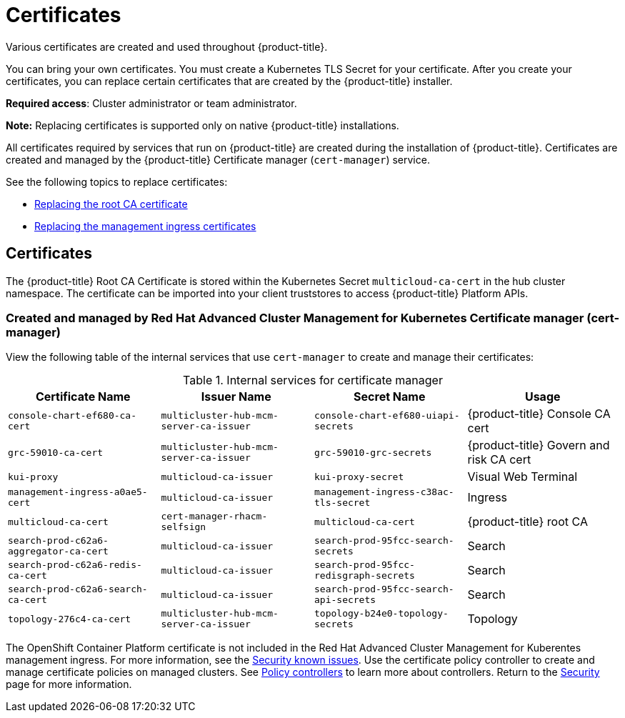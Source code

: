 [#certificates]
= Certificates

Various certificates are created and used throughout {product-title}.

You can bring your own certificates. 
You must create a Kubernetes TLS Secret for your certificate.
After you create your certificates, you can replace certain certificates that are created by the {product-title} installer.

*Required access*: Cluster administrator or team administrator.

*Note:* Replacing certificates is supported only on native {product-title} installations.

All certificates required by services that run on {product-title} are created during the installation of {product-title}.
Certificates are created and managed by the {product-title} Certificate manager (`cert-manager`) service. 

See the following topics to replace certificates:

* xref:../security/cert_root_ca.adoc#replacing-the-root-ca-certificate[Replacing the root CA certificate]
* xref:../security/cert_mgmt_ingress.adoc#replacing-the-management-ingress-certificates[Replacing the management ingress certificates]

[#certificates-2]
== Certificates

The {product-title} Root CA Certificate is stored within the Kubernetes Secret `multicloud-ca-cert` in the hub cluster namespace.
The certificate can be imported into your client truststores to access {product-title} Platform APIs. 

[#created-and-managed-by-red-hat-advanced-cluster-management-for-kubernetes-certificate-manager-cert-manager]
=== Created and managed by Red Hat Advanced Cluster Management for Kubernetes Certificate manager (cert-manager)

View the following table of the internal services that use `cert-manager` to create and manage their certificates:

.Internal services for certificate manager
|===
| Certificate Name | Issuer Name | Secret Name | Usage

| `console-chart-ef680-ca-cert`
| `multicluster-hub-mcm-server-ca-issuer`
| `console-chart-ef680-uiapi-secrets`
| {product-title} Console CA cert

| `grc-59010-ca-cert`
| `multicluster-hub-mcm-server-ca-issuer`
| `grc-59010-grc-secrets`
| {product-title} Govern and risk CA cert

| `kui-proxy`
| `multicloud-ca-issuer`
| `kui-proxy-secret`
| Visual Web Terminal

| `management-ingress-a0ae5-cert`
| `multicloud-ca-issuer`
| `management-ingress-c38ac-tls-secret`
| Ingress

| `multicloud-ca-cert`
| `cert-manager-rhacm-selfsign`
| `multicloud-ca-cert`
| {product-title} root CA

| `search-prod-c62a6-aggregator-ca-cert`
| `multicloud-ca-issuer`
| `search-prod-95fcc-search-secrets`
| Search

| `search-prod-c62a6-redis-ca-cert`
| `multicloud-ca-issuer`
| `search-prod-95fcc-redisgraph-secrets`
| Search

| `search-prod-c62a6-search-ca-cert`
| `multicloud-ca-issuer`
| `search-prod-95fcc-search-api-secrets`
| Search

| `topology-276c4-ca-cert`
| `multicluster-hub-mcm-server-ca-issuer`
| `topology-b24e0-topology-secrets`
| Topology
|===

The OpenShift Container Platform certificate is not included in the Red Hat Advanced Cluster Management for Kuberentes management ingress. For more information, see the link:../release_notes/known_issues.adoc#security-known-issues[Security known issues]. Use the certificate policy controller to create and manage certificate policies on managed clusters. See xref:../security/policy_controllers.adoc#policy-controllers[Policy controllers] to learn more about controllers.
Return to the xref:../security/security_intro.adoc#security[Security] page for more information.
